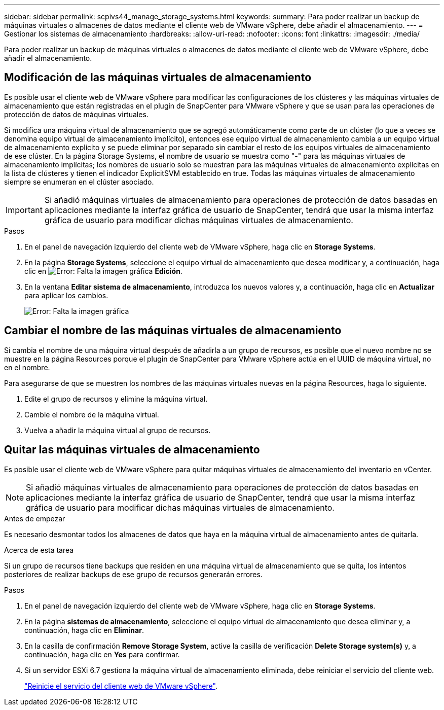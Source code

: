 ---
sidebar: sidebar 
permalink: scpivs44_manage_storage_systems.html 
keywords:  
summary: Para poder realizar un backup de máquinas virtuales o almacenes de datos mediante el cliente web de VMware vSphere, debe añadir el almacenamiento. 
---
= Gestionar los sistemas de almacenamiento
:hardbreaks:
:allow-uri-read: 
:nofooter: 
:icons: font
:linkattrs: 
:imagesdir: ./media/


[role="lead"]
Para poder realizar un backup de máquinas virtuales o almacenes de datos mediante el cliente web de VMware vSphere, debe añadir el almacenamiento.



== Modificación de las máquinas virtuales de almacenamiento

Es posible usar el cliente web de VMware vSphere para modificar las configuraciones de los clústeres y las máquinas virtuales de almacenamiento que están registradas en el plugin de SnapCenter para VMware vSphere y que se usan para las operaciones de protección de datos de máquinas virtuales.

Si modifica una máquina virtual de almacenamiento que se agregó automáticamente como parte de un clúster (lo que a veces se denomina equipo virtual de almacenamiento implícito), entonces ese equipo virtual de almacenamiento cambia a un equipo virtual de almacenamiento explícito y se puede eliminar por separado sin cambiar el resto de los equipos virtuales de almacenamiento de ese clúster. En la página Storage Systems, el nombre de usuario se muestra como "-" para las máquinas virtuales de almacenamiento implícitas; los nombres de usuario solo se muestran para las máquinas virtuales de almacenamiento explícitas en la lista de clústeres y tienen el indicador ExplicitSVM establecido en true. Todas las máquinas virtuales de almacenamiento siempre se enumeran en el clúster asociado.


IMPORTANT: Si añadió máquinas virtuales de almacenamiento para operaciones de protección de datos basadas en aplicaciones mediante la interfaz gráfica de usuario de SnapCenter, tendrá que usar la misma interfaz gráfica de usuario para modificar dichas máquinas virtuales de almacenamiento.

.Pasos
. En el panel de navegación izquierdo del cliente web de VMware vSphere, haga clic en *Storage Systems*.
. En la página *Storage Systems*, seleccione el equipo virtual de almacenamiento que desea modificar y, a continuación, haga clic en image:scpivs44_image25.png["Error: Falta la imagen gráfica"] *Edición*.
. En la ventana *Editar sistema de almacenamiento*, introduzca los nuevos valores y, a continuación, haga clic en *Actualizar* para aplicar los cambios.
+
image:scpivs44_image26.png["Error: Falta la imagen gráfica"]





== Cambiar el nombre de las máquinas virtuales de almacenamiento

Si cambia el nombre de una máquina virtual después de añadirla a un grupo de recursos, es posible que el nuevo nombre no se muestre en la página Resources porque el plugin de SnapCenter para VMware vSphere actúa en el UUID de máquina virtual, no en el nombre.

Para asegurarse de que se muestren los nombres de las máquinas virtuales nuevas en la página Resources, haga lo siguiente.

. Edite el grupo de recursos y elimine la máquina virtual.
. Cambie el nombre de la máquina virtual.
. Vuelva a añadir la máquina virtual al grupo de recursos.




== Quitar las máquinas virtuales de almacenamiento

Es posible usar el cliente web de VMware vSphere para quitar máquinas virtuales de almacenamiento del inventario en vCenter.


NOTE: Si añadió máquinas virtuales de almacenamiento para operaciones de protección de datos basadas en aplicaciones mediante la interfaz gráfica de usuario de SnapCenter, tendrá que usar la misma interfaz gráfica de usuario para modificar dichas máquinas virtuales de almacenamiento.

.Antes de empezar
Es necesario desmontar todos los almacenes de datos que haya en la máquina virtual de almacenamiento antes de quitarla.

.Acerca de esta tarea
Si un grupo de recursos tiene backups que residen en una máquina virtual de almacenamiento que se quita, los intentos posteriores de realizar backups de ese grupo de recursos generarán errores.

.Pasos
. En el panel de navegación izquierdo del cliente web de VMware vSphere, haga clic en *Storage Systems*.
. En la página *sistemas de almacenamiento*, seleccione el equipo virtual de almacenamiento que desea eliminar y, a continuación, haga clic en *Eliminar*.
. En la casilla de confirmación *Remove Storage System*, active la casilla de verificación *Delete Storage system(s)* y, a continuación, haga clic en *Yes* para confirmar.
. Si un servidor ESXi 6.7 gestiona la máquina virtual de almacenamiento eliminada, debe reiniciar el servicio del cliente web.
+
link:scpivs44_manage_the_vmware_vsphere_web_client_service.html["Reinicie el servicio del cliente web de VMware vSphere"].


